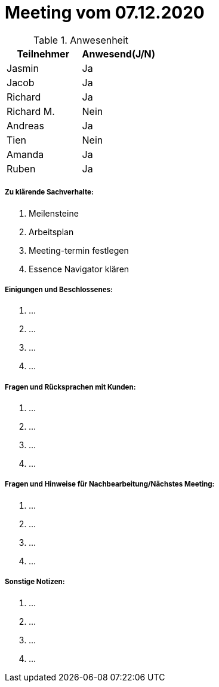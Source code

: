= Meeting vom 07.12.2020


.Anwesenheit
|===
|*Teilnehmer* | *Anwesend(J/N)*

|Jasmin 
|Ja

|Jacob 
|Ja

|Richard
|Ja

|Richard M.
|Nein

|Andreas
|Ja

|Tien
|Nein

|Amanda
|Ja

|Ruben
|Ja

|===

===== *Zu klärende Sachverhalte:*
. Meilensteine
. Arbeitsplan
. Meeting-termin festlegen
. Essence Navigator klären

===== *Einigungen und Beschlossenes:*
. ...
. ...
. ...
. ...

===== *Fragen und Rücksprachen mit Kunden:*
. ...
. ...
. ...
. ...

===== *Fragen und Hinweise für Nachbearbeitung/Nächstes Meeting:*
. ...
. ...
. ...
. ...

===== *Sonstige Notizen:*
. ...
. ...
. ...
. ...